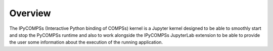 Overview
========

The IPyCOMPSs (Interactive Python binding of COMPSs) kernel is a Jupyter kernel designed to be
able to smoothly start and stop the PyCOMPSs runtime and also to work alongside the IPyCOMPSs
JupyterLab extension to be able to provide the user some information about the execution of
the running application.
